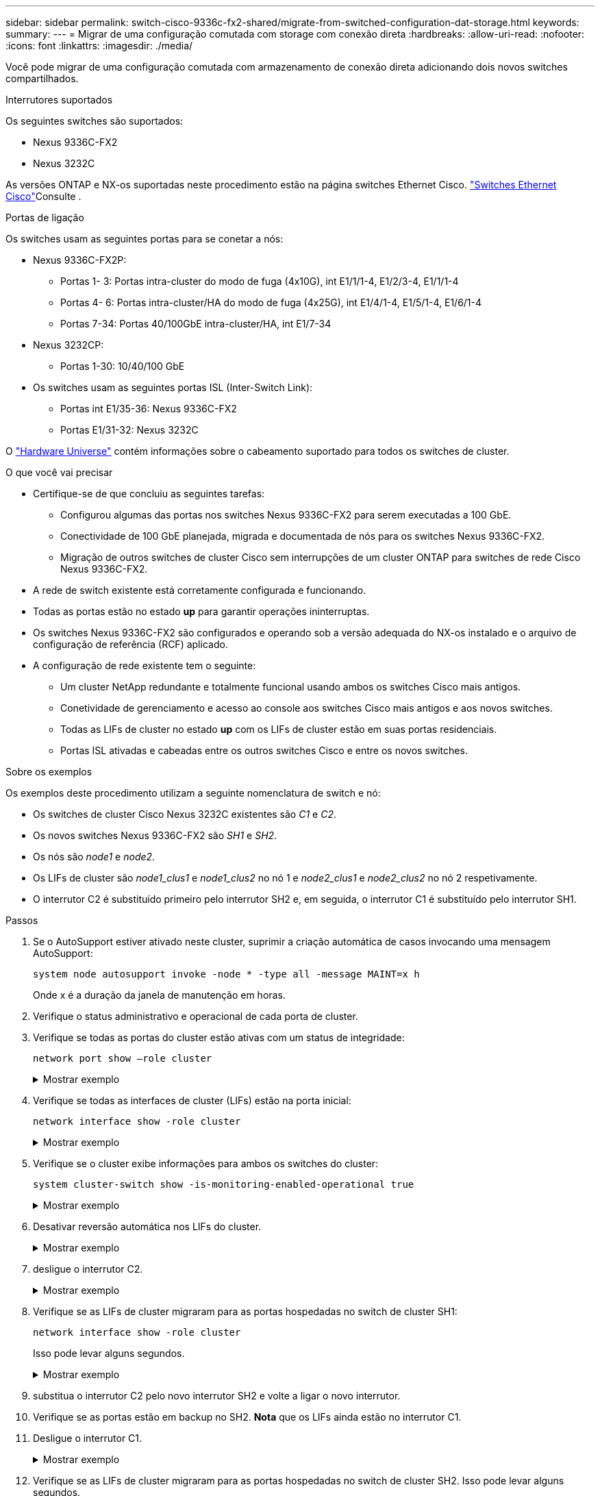 ---
sidebar: sidebar 
permalink: switch-cisco-9336c-fx2-shared/migrate-from-switched-configuration-dat-storage.html 
keywords:  
summary:  
---
= Migrar de uma configuração comutada com storage com conexão direta
:hardbreaks:
:allow-uri-read: 
:nofooter: 
:icons: font
:linkattrs: 
:imagesdir: ./media/


[role="lead"]
Você pode migrar de uma configuração comutada com armazenamento de conexão direta adicionando dois novos switches compartilhados.

.Interrutores suportados
Os seguintes switches são suportados:

* Nexus 9336C-FX2
* Nexus 3232C


As versões ONTAP e NX-os suportadas neste procedimento estão na página switches Ethernet Cisco.  https://mysupport.netapp.com/site/info/cisco-ethernet-switch["Switches Ethernet Cisco"]Consulte .

.Portas de ligação
Os switches usam as seguintes portas para se conetar a nós:

* Nexus 9336C-FX2P:
+
** Portas 1- 3: Portas intra-cluster do modo de fuga (4x10G), int E1/1/1-4, E1/2/3-4, E1/1/1-4
** Portas 4- 6: Portas intra-cluster/HA do modo de fuga (4x25G), int E1/4/1-4, E1/5/1-4, E1/6/1-4
** Portas 7-34: Portas 40/100GbE intra-cluster/HA, int E1/7-34


* Nexus 3232CP:
+
** Portas 1-30: 10/40/100 GbE


* Os switches usam as seguintes portas ISL (Inter-Switch Link):
+
** Portas int E1/35-36: Nexus 9336C-FX2
** Portas E1/31-32: Nexus 3232C




O https://hwu.netapp.com["Hardware Universe"] contém informações sobre o cabeamento suportado para todos os switches de cluster.

.O que você vai precisar
* Certifique-se de que concluiu as seguintes tarefas:
+
** Configurou algumas das portas nos switches Nexus 9336C-FX2 para serem executadas a 100 GbE.
** Conectividade de 100 GbE planejada, migrada e documentada de nós para os switches Nexus 9336C-FX2.
** Migração de outros switches de cluster Cisco sem interrupções de um cluster ONTAP para switches de rede Cisco Nexus 9336C-FX2.


* A rede de switch existente está corretamente configurada e funcionando.
* Todas as portas estão no estado *up* para garantir operações ininterruptas.
* Os switches Nexus 9336C-FX2 são configurados e operando sob a versão adequada do NX-os instalado e o arquivo de configuração de referência (RCF) aplicado.
* A configuração de rede existente tem o seguinte:
+
** Um cluster NetApp redundante e totalmente funcional usando ambos os switches Cisco mais antigos.
** Conetividade de gerenciamento e acesso ao console aos switches Cisco mais antigos e aos novos switches.
** Todas as LIFs de cluster no estado *up* com os LIFs de cluster estão em suas portas residenciais.
** Portas ISL ativadas e cabeadas entre os outros switches Cisco e entre os novos switches.




.Sobre os exemplos
Os exemplos deste procedimento utilizam a seguinte nomenclatura de switch e nó:

* Os switches de cluster Cisco Nexus 3232C existentes são _C1_ e _C2_.
* Os novos switches Nexus 9336C-FX2 são _SH1_ e _SH2_.
* Os nós são _node1_ e _node2_.
* Os LIFs de cluster são _node1_clus1_ e _node1_clus2_ no nó 1 e _node2_clus1_ e _node2_clus2_ no nó 2 respetivamente.
* O interrutor C2 é substituído primeiro pelo interrutor SH2 e, em seguida, o interrutor C1 é substituído pelo interrutor SH1.


.Passos
. Se o AutoSupport estiver ativado neste cluster, suprimir a criação automática de casos invocando uma mensagem AutoSupport:
+
`system node autosupport invoke -node * -type all -message MAINT=x h`

+
Onde x é a duração da janela de manutenção em horas.

. Verifique o status administrativo e operacional de cada porta de cluster.
. Verifique se todas as portas do cluster estão ativas com um status de integridade:
+
`network port show –role cluster`

+
.Mostrar exemplo
[%collapsible]
====
[listing, subs="+quotes"]
----
cluster1::*> *network port show -role cluster*
Node: node1
                                                                   Ignore
                                             Speed(Mbps)  Health   Health
Port    IPspace   Broadcast Domain Link MTU  Admin/Ope    Status   Status
------- --------- ---------------- ---- ---- ------------ -------- ------
e3a     Cluster   Cluster          up   9000  auto/100000 healthy  false
e3b     Cluster   Cluster          up   9000  auto/100000 healthy  false

Node: node2
                                                                   Ignore
                                             Speed(Mbps) Health    Health
Port    IPspace   Broadcast Domain Link MTU  Admin/Oper  Status    Status
------- --------- ---------------- ---- ---- ----------- --------- ------
e3a     Cluster   Cluster          up   9000  auto/100000 healthy  false
e3b     Cluster   Cluster          up   9000  auto/100000 healthy  false
4 entries were displayed.
cluster1::*>
----
====


. [[step4]]Verifique se todas as interfaces de cluster (LIFs) estão na porta inicial:
+
`network interface show -role cluster`

+
.Mostrar exemplo
[%collapsible]
====
[listing, subs="+quotes"]
----
cluster1::*> *network interface show -role cluster*
         Logical     Status     Network           Current     Current Is
Vserver  Interface   Admin/Oper Address/Mask      Node        Port    Home
-------  ----------- ---------- ----------------- ----------- ------- ----
Cluster
        node1_clus1  up/up      169.254.3.4/23    node1       e3a     true
        node1_clus2  up/up      169.254.3.5/23    node1       e3b     true
        node2_clus1  up/up      169.254.3.8/23    node2       e3a     true
        node2_clus2  up/up      169.254.3.9/23    node2       e3b     true
4 entries were displayed.
cluster1::*>
----
====


. [[step5]]Verifique se o cluster exibe informações para ambos os switches do cluster:
+
`system cluster-switch show -is-monitoring-enabled-operational true`

+
.Mostrar exemplo
[%collapsible]
====
[listing, subs="+quotes"]
----
cluster1::*> *system cluster-switch show -is-monitoring-enabled-operational true*
Switch                    Type               Address          Model
------------------------- ------------------ ---------------- ------
sh1                       cluster-network    10.233.205.90    N9K-C9336C
     Serial Number: FOCXXXXXXGD
      Is Monitored: true
            Reason: None
  Software Version: Cisco Nexus Operating System (NX-OS) Software, Version
                    9.3(5)
    Version Source: CDP
sh2                       cluster-network    10.233.205.91    N9K-C9336C
     Serial Number: FOCXXXXXXGS
      Is Monitored: true
            Reason: None
  Software Version: Cisco Nexus Operating System (NX-OS) Software, Version
                    9.3(5)
    Version Source: CDP
cluster1::*>
----
====


. [[step6]]Desativar reversão automática nos LIFs do cluster.
+
.Mostrar exemplo
[%collapsible]
====
[listing, subs="+quotes"]
----
cluster1::*> *network interface modify -vserver Cluster -lif * -auto-revert false*
----
====


. [[step7]]desligue o interrutor C2.
+
.Mostrar exemplo
[%collapsible]
====
[listing, subs="+quotes"]
----
c2# *configure terminal*
Enter configuration commands, one per line. End with CNTL/Z.
c2(config)# *interface ethernet <int range>*
c2(config)# *shutdown*
----
====


. [[step8]]Verifique se as LIFs de cluster migraram para as portas hospedadas no switch de cluster SH1:
+
`network interface show -role cluster`

+
Isso pode levar alguns segundos.

+
.Mostrar exemplo
[%collapsible]
====
[listing, subs="+quotes"]
----
cluster1::*> *network interface show -role cluster*
          Logical     Status     Network         Current      Current  Is
Vserver   Interface   Admin/Oper Address/Mask    Node         Port     Home
--------- ----------- ---------- --------------- ------------ -------- -----
Cluster
          node1_clus1 up/up      169.254.3.4/23  node1        e3a      true
          node1_clus2 up/up      169.254.3.5/23  node1        e3a      false
          node2_clus1 up/up      169.254.3.8/23  node2        e3a      true
          node2_clus2 up/up      169.254.3.9/23  node2        e3a      false
4 entries were displayed.
cluster1::*>
----
====


. [[step9]]substitua o interrutor C2 pelo novo interrutor SH2 e volte a ligar o novo interrutor.
. Verifique se as portas estão em backup no SH2. *Nota* que os LIFs ainda estão no interrutor C1.
. Desligue o interrutor C1.
+
.Mostrar exemplo
[%collapsible]
====
[listing, subs="+quotes"]
----
c1# *configure terminal*
Enter configuration commands, one per line. End with CNTL/Z.
c1(config)# *interface ethernet <int range>*
c1(config)# *shutdown*
----
====


. [[step12]]Verifique se as LIFs de cluster migraram para as portas hospedadas no switch de cluster SH2. Isso pode levar alguns segundos.
+
.Mostrar exemplo
[%collapsible]
====
[listing, subs="+quotes"]
----
cluster1::*> *network interface show -role cluster*
         Logical        Status     Network         Current   Current Is
Vserver  Interface      Admin/Oper Address/Mask    Node      Port    Home
-------- -------------- ---------- --------------- --------- ------- ----
Cluster
         node1_clus1    up/up      169.254.3.4/23  node1     e3a     true
         node1_clus2    up/up      169.254.3.5/23  node1     e3a     false
         node2_clus1    up/up      169.254.3.8/23  node2     e3a     true
         node2_clus2    up/up      169.254.3.9/23  node2     e3a     false
4 entries were displayed.
cluster1::*>
----
====


. [[step13]]substitua o interrutor C1 pelo novo interrutor SH1 e volte a ligar o novo interrutor.
. Verifique se as portas estão em backup no SH1. *Nota* que os LIFs ainda estão no interrutor C2.
. Ativar a reversão automática nos LIFs do cluster:
+
.Mostrar exemplo
[%collapsible]
====
[listing, subs="+quotes"]
----
cluster1::*> *network interface modify -vserver Cluster -lif * -auto-revert True*
----
====


. [[step16]]Verifique se o cluster está saudável:
+
`cluster show`

+
.Mostrar exemplo
[%collapsible]
====
[listing, subs="+quotes"]
----
cluster1::*> *cluster show*
Node                 Health  Eligibility   Epsilon
-------------------- ------- ------------- -------
node1                true    true          false
node2                true    true          false
2 entries were displayed.
cluster1::*>
----
====

